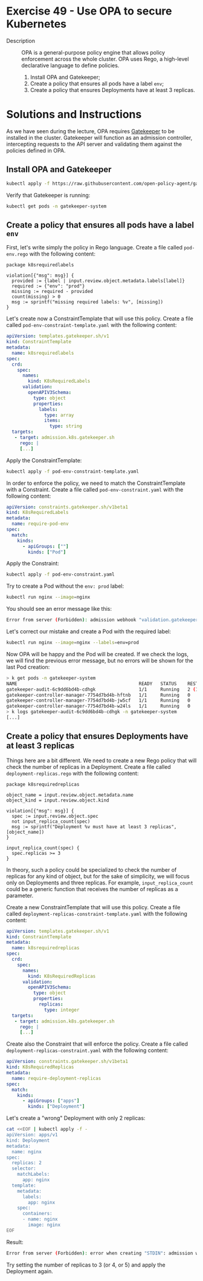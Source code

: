* Exercise 49 - Use OPA to secure Kubernetes
- Description :: OPA is a general-purpose policy engine that allows policy enforcement
  across the whole cluster. OPA uses Rego, a high-level declarative language to
  define policies.
  1. Install OPA and Gatekeeper;
  2. Create a policy that ensures all pods have a label =env=;
  3. Create a policy that ensures Deployments have at least 3 replicas.

* Solutions and Instructions
As we have seen during the lecture, OPA requires [[https://open-policy-agent.github.io/gatekeeper/website/][Gatekeeper]] to be installed
in the cluster. Gatekeeper will function as an admission controller, intercepting
requests to the API server and validating them against the policies defined in OPA.

** Install OPA and Gatekeeper
#+BEGIN_SRC sh
kubectl apply -f https://raw.githubusercontent.com/open-policy-agent/gatekeeper/v3.15.0/deploy/gatekeeper.yaml
#+END_SRC

Verify that Gatekeeper is running:
#+BEGIN_SRC sh
kubectl get pods -n gatekeeper-system
#+END_SRC

** Create a policy that ensures all pods have a label =env=

First, let's write simply the policy in Rego language. Create a file called =pod-env.rego= with the following content:
#+BEGIN_SRC rego
  package k8srequiredlabels

  violation[{"msg": msg}] {
    provided := {label | input.review.object.metadata.labels[label]}
    required := {"env": "prod"}
    missing := required - provided
    count(missing) > 0
    msg := sprintf("missing required labels: %v", [missing])
  }
#+END_SRC

Let's create now a ConstraintTemplate that will use this policy. Create a file called =pod-env-constraint-template.yaml= with the following content:
#+BEGIN_SRC yaml
apiVersion: templates.gatekeeper.sh/v1
kind: ConstraintTemplate
metadata:
  name: k8srequiredlabels
spec:
  crd:
    spec:
      names:
        kind: K8sRequiredLabels
      validation:
        openAPIV3Schema:
          type: object
          properties:
            labels:
              type: array
              items:
                type: string
  targets:
   - target: admission.k8s.gatekeeper.sh
     rego: |
     [...]
#+END_SRC

Apply the ConstraintTemplate:
#+BEGIN_SRC sh
kubectl apply -f pod-env-constraint-template.yaml
#+END_SRC

In order to enforce the policy, we need to match the ConstraintTemplate with a Constraint. Create a file called =pod-env-constraint.yaml= with the following content:
#+BEGIN_SRC yaml
apiVersion: constraints.gatekeeper.sh/v1beta1
kind: K8sRequiredLabels
metadata:
  name: require-pod-env
spec:
  match:
    kinds:
      - apiGroups: [""]
        kinds: ["Pod"]
#+END_SRC

Apply the Constraint:
#+BEGIN_SRC sh
kubectl apply -f pod-env-constraint.yaml
#+END_SRC

Try to create a Pod without the =env: prod= label:
#+BEGIN_SRC sh
kubectl run nginx --image=nginx
#+END_SRC

You should see an error message like this:
#+BEGIN_SRC sh
Error from server (Forbidden): admission webhook "validation.gatekeeper.sh" denied the request: [require-pod-env] missing required labels: {"env"}
#+END_SRC

Let's correct our mistake and create a Pod with the required label:
#+BEGIN_SRC sh
kubectl run nginx --image=nginx --labels=env=prod
#+END_SRC

Now OPA will be happy and the Pod will be created. If we check the logs, we will find the previous error message, but no errors will be shown for the last Pod creation:
#+BEGIN_SRC sh
> k get pods -n gatekeeper-system
NAME                                             READY   STATUS    RESTARTS      AGE
gatekeeper-audit-6c9dd6bd4b-cdhgk                1/1     Running   2 (11m ago)   11m
gatekeeper-controller-manager-7754d7bd4b-hftnb   1/1     Running   0             11m
gatekeeper-controller-manager-7754d7bd4b-jw5cf   1/1     Running   0             11m
gatekeeper-controller-manager-7754d7bd4b-w24ls   1/1     Running   0             11m
> k logs gatekeeper-audit-6c9dd6bd4b-cdhgk -n gatekeeper-system
[...]
#+END_SRC

** Create a policy that ensures Deployments have *at least* 3 replicas

Things here are a bit different. We need to create a new Rego policy that will check the number of replicas in a Deployment. Create a file called =deployment-replicas.rego= with the following content:
#+BEGIN_SRC rego
package k8srequiredreplicas

object_name = input.review.object.metadata.name
object_kind = input.review.object.kind

violation[{"msg": msg}] {
  spec := input.review.object.spec
  not input_replica_count(spec)
  msg := sprintf("Deployment %v must have at least 3 replicas", [object_name])
}

input_replica_count(spec) {
  spec.replicas >= 3
}
#+END_SRC

In theory, such a policy could be specialized to check the number of replicas for any kind of object, but for the sake of simplicity, we will focus only on Deployments
and three replicas. For example, =input_replica_count= could be a generic function that receives the number of replicas as a parameter.

Create a new ConstraintTemplate that will use this policy. Create a file called =deployment-replicas-constraint-template.yaml= with the following content:
#+BEGIN_SRC yaml
apiVersion: templates.gatekeeper.sh/v1
kind: ConstraintTemplate
metadata:
  name: k8srequiredreplicas
spec:
  crd:
    spec:
      names:
        kind: K8sRequiredReplicas
      validation:
        openAPIV3Schema:
          type: object
          properties:
            replicas:
              type: integer
  targets:
   - target: admission.k8s.gatekeeper.sh
     rego: |
     [...]
#+END_SRC

Create also the Constraint that will enforce the policy. Create a file called =deployment-replicas-constraint.yaml= with the following content:

#+BEGIN_SRC yaml
apiVersion: constraints.gatekeeper.sh/v1beta1
kind: K8sRequiredReplicas
metadata:
  name: require-deployment-replicas
spec:
  match:
    kinds:
      - apiGroups: ["apps"]
        kinds: ["Deployment"]
#+END_SRC

Let's create a "wrong" Deployment with only 2 replicas:
#+BEGIN_SRC sh
cat <<EOF | kubectl apply -f -
apiVersion: apps/v1
kind: Deployment
metadata:
  name: nginx
spec:
  replicas: 2
  selector:
    matchLabels:
      app: nginx
  template:
    metadata:
      labels:
        app: nginx
    spec:
      containers:
      - name: nginx
        image: nginx
EOF
#+END_SRC

Result:
#+BEGIN_SRC sh
Error from server (Forbidden): error when creating "STDIN": admission webhook "validation.gatekeeper.sh" denied the request: [require-deployment-replicas] Deployment nginx must have at least 3 replicas
#+END_SRC

Try setting the number of replicas to 3 (or 4, or 5) and apply the Deployment again. 